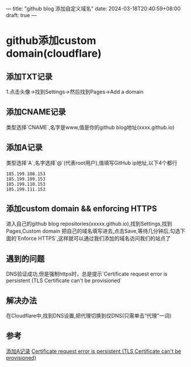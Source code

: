 ---
title: "github blog 添加自定义域名"
date: 2024-03-18T20:40:59+08:00
draft: true
---
* github添加custom domain(cloudflare)

** 添加TXT记录
1.点击头像->找到Settings->然后找到Pages->Add a domain

** 添加CNAME记录
类型选择`CNAME`,名字是www,值是你的github blog地址(xxxx.github.io)

** 添加A记录
类型选择`A`,名字选择`@`(代表root用户),值填写GitHub ip地址,以下4个都行
#+BEGIN_SRC shell
185.199.108.153
185.199.109.153
185.199.110.153
185.199.111.153
#+END_SRC

** 添加custom domain && enforcing HTTPS
进入自己的github blog repositories(xxxxx.github.io),找到Settings,找到Pages,Custom domain 把自己的域名填写进去,点击Save,等待几分钟后,勾选下面的`Enforce HTTPS`,这样就可以通过我们添加的域名访问我们的站点了

** 遇到的问题
DNS验证成功,但是强制https时，总是提示`Certificate request error is persistent (TLS Certificate can't be provisioned`

** 解决办法
在Cloudflare中,找到DNS设置,把代理切换到仅DNS(只需单击“代理”一词)

** 参考
[[https://docs.github.com/en/pages/getting-started-with-github-pages/securing-your-github-pages-site-with-https][添加A记录]]
[[https://github.com/orgs/community/discussions/22052][Certificate request error is persistent (TLS Certificate can't be provisioned)]]



